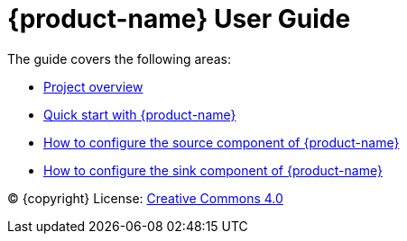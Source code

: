 = {product-name} User Guide
:env-docs: true

The guide covers the following areas:

* xref:overview.adoc[Project overview]
* xref:quickstart.adoc[Quick start with {product-name}]
* xref:source.adoc[How to configure the source component of {product-name}]
* xref:sink.adoc[How to configure the sink component of {product-name}]

(C) {copyright}
License: link:{common-license-page-uri}[Creative Commons 4.0]